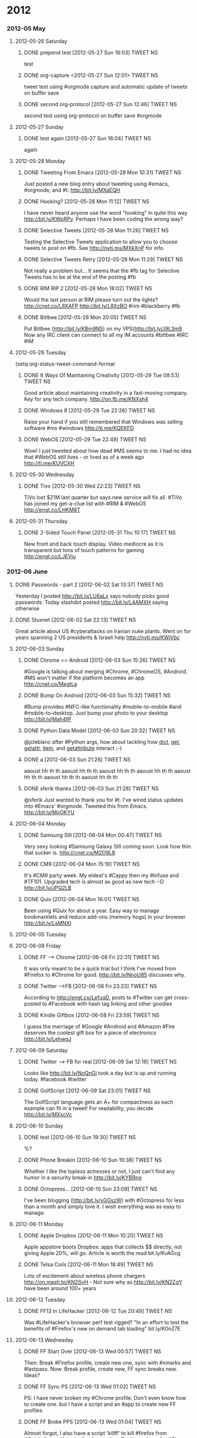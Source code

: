 * 2012
*** 2012-05 May
***** 2012-05-26 Saturday
******* DONE prepend test [2012-05-27 Sun 16:03]             :TWEET:NS:
CLOSED: [2012-05-27 Sun 16:04]
:LOGBOOK:
- State "DONE"       from "POST"       [2012-05-27 Sun 16:04]
:END:
test
******* DONE org-capture <2012-05-27 Sun 12:01>              :TWEET:NS:
CLOSED: [2012-05-27 Sun 12:44]
:LOGBOOK:
- State "DONE"       from "POST"       [2012-05-27 Sun 12:44]
- State "POST"       from "DONE"       [2012-05-27 Sun 12:16]
- State "DONE"       from "POST"       [2012-05-27 Sun 12:15]
:END:
tweet test using #orgmode capture and automatic update of tweets on buffer save
******* DONE second org-protocol [2012-05-27 Sun 12:46]            :TWEET:NS:
CLOSED: [2012-05-27 Sun 12:46]
:LOGBOOK:
- State "DONE"       from "POST"       [2012-05-27 Sun 12:46]
:END:
second test using org-protocol on buffer save #orgmode
***** 2012-05-27 Sunday
******* DONE test again [2012-05-27 Sun 16:04]                     :TWEET:NS:
CLOSED: [2012-05-27 Sun 16:05]
:LOGBOOK:
- State "DONE"       from "POST"       [2012-05-27 Sun 16:05]
:END:
again
***** 2012-05-28 Monday
******* DONE Tweeting From Emacs [2012-05-28 Mon 10:31]      :TWEET:NS:
CLOSED: [2012-05-28 Mon 11:07]
:LOGBOOK:
- State "DONE"       from "POST"       [2012-05-28 Mon 11:07]
:END:
Just posted a new blog entry about tweeting using #emacs, #orgmode, and #t: http://bit.ly/MXaEQH
******* DONE Hooking? [2012-05-28 Mon 11:12]                 :TWEET:NS:
CLOSED: [2012-05-28 Mon 11:15]
:LOGBOOK:
- State "DONE"       from "POST"       [2012-05-28 Mon 11:15]
:END:
I have never heard anyone use the word "hooking" in quite this way http://bit.ly/KWpRPv. Perhaps I have been coding the wrong way?
******* DONE Selective Tweets [2012-05-28 Mon 11:26]         :TWEET:NS:
CLOSED: [2012-05-28 Mon 11:28]
:LOGBOOK:
- State "DONE"       from "POST"       [2012-05-28 Mon 11:28]
:END:
Testing the Selective Tweets application to allow you to choose tweets to post on #fb. See http://nyti.ms/MXkXnP for info.
******* DONE Selective Tweets Retry [2012-05-28 Mon 11:29]   :TWEET:NS:
CLOSED: [2012-05-28 Mon 11:31]
:LOGBOOK:
- State "DONE"       from "POST"       [2012-05-28 Mon 11:31]
:END:
Not really a problem but... It seems that the #fb tag for Selective Tweets has to be at the end of the posting #fb
******* DONE RIM RIP 2 [2012-05-28 Mon 18:02]                :TWEET:NS:
CLOSED: [2012-05-28 Mon 18:05]
:LOGBOOK:
- State "DONE"       from "POST"       [2012-05-28 Mon 18:05]
:END:
Would the last person at RIM please turn out the lights? http://cnet.co/L8XAFP http://bit.ly/L8XzBO #rim #blackberry #fb
******* DONE Bitlbee [2012-05-28 Mon 20:05]                  :TWEET:NS:
CLOSED: [2012-05-28 Mon 20:07]
:LOGBOOK:
- State "DONE"       from "POST"       [2012-05-28 Mon 20:07]
:END:
Put Bitlbee (http://bit.ly/KBm9N5) on my VPS(http://bit.ly/J9L3m9. Now any IRC client can connect to all my IM accounts  #bitlbee #IRC #IM
***** 2012-05-29 Tuesday
(setq org-status-tweet-command-format 
******* DONE 8 Ways Of Maintaining Creativity [2012-05-29 Tue 08:53] :TWEET:NS:
CLOSED: [2012-05-29 Tue 09:41]
:LOGBOOK:
- State "DONE"       from "POST"       [2012-05-29 Tue 09:41]
- State "DONE"       from "POST"       [2012-05-29 Tue 09:26]
- State "POST"       from "PREDECESSOR" [2012-05-29 Tue 09:26]
- State "PREDECESSOR" from "DONE"       [2012-05-29 Tue 09:26]
- State "DONE"       from "POST"       [2012-05-29 Tue 09:20]
:END:
Good article about maintaining creativity in a fast-moving company. Key for any tech company. http://on.fb.me/KNXsh4
******* DONE Windows 8 [2012-05-29 Tue 22:26]                :TWEET:NS:
CLOSED: [2012-05-29 Tue 22:26]
:LOGBOOK:
- State "DONE"       from "POST"       [2012-05-29 Tue 22:26]
:END:
Raise your hand if you still remembered that Windows was selling software #ms #windows http://ti.me/KQEKFD
******* DONE WebOS [2012-05-29 Tue 22:49]                    :TWEET:NS:
CLOSED: [2012-05-29 Tue 22:51]
:LOGBOOK:
- State "DONE"       from "POST"       [2012-05-29 Tue 22:51]
:END:
Wow! I just tweeted about how dead #MS seems to me. I had no idea that #WebOS still lives - or lived as of a week ago http://ti.me/KUVCXH
***** 2012-05-30 Wednesday
******* DONE Tivo [2012-05-30 Wed 22:23]                     :TWEET:NS:
CLOSED: [2012-05-30 Wed 22:27]
:LOGBOOK:
- State "DONE"       from "POST"       [2012-05-30 Wed 22:27]
:END:
TiVo lost $21M last quarter but says new service will fix all. #TiVo has joined my get-a-clue list with #RIM & #WebOS http://engt.co/LHKM8T
***** 2012-05-31 Thursday
******* DONE 2-Sided Touch Panel [2012-05-31 Thu 10:17]      :TWEET:NS:
CLOSED: [2012-05-31 Thu 10:21]
:LOGBOOK:
- State "DONE"       from "POST"       [2012-05-31 Thu 10:21]
:END:
New front and back touch display. Video mediocre as it is transparent but tons of touch patterns for gaming http://engt.co/LJEVju
*** 2012-06 June
******* DONE Passwords - part 2 [2012-06-02 Sat 13:37]       :TWEET:NS:
CLOSED: [2012-06-02 Sat 13:40]
:LOGBOOK:
- State "DONE"       from "POST"       [2012-06-02 Sat 13:40]
:END:
Yesterday I posted http://bit.ly/LU6aLx says nobody picks good passwords. Today slashdot posted http://bit.ly/L4AMXH saying otherwise
******* DONE Stuxnet [2012-06-02 Sat 22:13]                  :TWEET:NS:
CLOSED: [2012-06-02 Sat 22:16]
:LOGBOOK:
- State "DONE"       from "POST"       [2012-06-02 Sat 22:16]
:END:
Great article about US #cyberattacks on Iranian nuke plants. Went on for years spanning 2 US presidents & Israeli help http://nyti.ms/KWjVbc
***** 2012-06-03 Sunday
******* DONE Chrome == Android [2012-06-03 Sun 15:26]        :TWEET:NS:
CLOSED: [2012-06-03 Sun 17:18]
:LOGBOOK:
- State "DONE"       from "POST"       [2012-06-03 Sun 17:18]
:END:
#Google is talking about merging #Chrome, #ChromeOS, #Android. #MS won't matter if the platform becomes an app http://cnet.co/MagtLa
******* DONE Bump On Android [2012-06-03 Sun 15:32]                :TWEET:NS:
CLOSED: [2012-06-03 Sun 17:18]
:LOGBOOK:
- State "DONE"       from "POST"       [2012-06-03 Sun 17:18]
:END:
#Bump provides #NFC-like functionality #mobile-to-mobile #and #mobile-to-desktop. Just bump your photo to your desktop http://bit.ly/Mah4fP
******* DONE Python Data Model [2012-06-03 Sun 20:32]        :TWEET:NS:
CLOSED: [2012-06-03 Sun 20:39]
:LOGBOOK:
- State "DONE"       from "POST"       [2012-06-03 Sun 20:39]
:END:
@jcleblanc after #Python args, how about tackling how __dict__, __get__, __getattr__, __item__, and __getattribute__ interact ;-)
******* DONE a [2012-06-03 Sun 21:26]                        :TWEET:NS:
CLOSED: [2012-06-03 Sun 21:31]
:LOGBOOK:
:END:
aaoust hh th th aaoust hh th th aaoust hh th th aaoust hh th th aaoust hh th th aaoust hh th th aaoust hh th th 
******* DONE sferik thanks [2012-06-03 Sun 21:28]            :TWEET:NS:
CLOSED: [2012-06-03 Sun 21:31]
:LOGBOOK:
- State "DONE"       from "POST"       [2012-06-03 Sun 21:31]
:END:
@sferik Just wanted to thank you for #t. I've wired status updates into #Emacs' #orgmode. Tweeted this from Emacs. http://bit.ly/MoGKYU
***** 2012-06-04 Monday
******* DONE Samsung SIII [2012-06-04 Mon 00:47]                   :TWEET:NS:
CLOSED: [2012-06-04 Mon 00:49]
:LOGBOOK:
- State "DONE"       from "POST"       [2012-06-04 Mon 00:49]
:END:
Very sexy looking #Samsung Galaxy SIII coming soon. Look how thin that sucker is. http://cnet.co/M2O9L8

******* DONE CM9 [2012-06-04 Mon 15:19]                      :TWEET:NS:
CLOSED: [2012-06-04 Mon 15:23]
:LOGBOOK:
- State "DONE"       from "POST"       [2012-06-04 Mon 15:23]
:END:
It's #CM9 party week. My eldest's #Cappy then my #Infuse and #TF101. Upgraded tech is almost as good as new tech :-D http://bit.ly/JPQ2LB
******* DONE Quix [2012-06-04 Mon 16:01]                     :TWEET:NS:
CLOSED: [2012-06-04 Mon 16:03]
:LOGBOOK:
- State "DONE"       from "POST"       [2012-06-04 Mon 16:03]
:END:
Been using #Quix for about a year. Easy way to manage bookmarklets and reduce add-ons (memory hogs) in your browser http://bit.ly/LsMNXI
***** 2012-06-05 Tuesday
***** 2012-06-08 Friday
******* DONE FF --> Chrome [2012-06-08 Fri 22:31]            :TWEET:NS:
CLOSED: [2012-06-08 Fri 22:33]
:LOGBOOK:
- State "DONE"       from "POST"       [2012-06-08 Fri 22:33]
:END:
It was only meant to be a quick trial but I think I've moved from #Firefox to #Chrome for good. http://bit.ly/NnoU85 discusses why.
******* DONE Twitter -->FB [2012-06-08 Fri 23:23]            :TWEET:NS:
CLOSED: [2012-06-08 Fri 23:24]
:LOGBOOK:
- State "DONE"       from "POST"       [2012-06-08 Fri 23:24]
:END:
According to http://engt.co/LefuqD, posts to #Twitter can get cross-posted to #Facebook with hash tag linking and other goodies
******* DONE Kindle Giftbox [2012-06-08 Fri 23:59]           :TWEET:NS:
CLOSED: [2012-06-09 Sat 00:02]
:LOGBOOK:
- State "DONE"       from "POST"       [2012-06-09 Sat 00:02]
:END:
I guess
 the marriage of #Google #Android and #Amazon #Fire deserves the coolest gift box for a piece of electronics http://bit.ly/LehwqJ
***** 2012-06-09 Saturday
******* DONE Twitter --> FB for real [2012-06-09 Sat 12:18]  :TWEET:NS:
CLOSED: [2012-06-09 Sat 12:19]
:LOGBOOK:
- State "DONE"       from "POST"       [2012-06-09 Sat 12:19]
:END:
Looks like http://bit.ly/NoQnGj took a day but is up and running today. #facebook #twitter
******* DONE GolfScript [2012-06-09 Sat 23:01]               :TWEET:NS:
CLOSED: [2012-06-09 Sat 23:10]
:LOGBOOK:
- State "DONE"       from "POST"       [2012-06-09 Sat 23:10]
:END:
The GolfScript language gets an A+ for compactness as each example can fit in a tweet! For readability, you decide http://bit.ly/MXxcVc
***** 2012-06-10 Sunday
******* DONE test [2012-06-10 Sun 19:30]                     :TWEET:NS:
CLOSED: [2012-06-10 Sun 19:40]
:LOGBOOK:
:END:
%?
******* DONE Phone Breakin [2012-06-10 Sun 19:38]            :TWEET:NS:
CLOSED: [2012-06-10 Sun 19:40]
:LOGBOOK:
- State "DONE"       from "POST"       [2012-06-10 Sun 19:40]
:END:
Whether I like the topless actresses or not, I just can't find any humor in a security break-in http://bit.ly/KYBRng
******* DONE Octopress... [2012-06-10 Sun 23:09]             :TWEET:NS:
CLOSED: [2012-06-10 Sun 23:12]
:LOGBOOK:
- State "DONE"       from "POST"       [2012-06-10 Sun 23:12]
- State "DONE"       from "POST"       [2012-06-10 Sun 23:10]
:END:
I've been blogging (http://bit.ly/yGGszW) with #Octopress for less than a month and simply love it. I wish everything was as easy to manage.
***** 2012-06-11 Monday
******* DONE Apple Dropbox [2012-06-11 Mon 10:20]            :TWEET:NS:
CLOSED: [2012-06-11 Mon 10:31]
:LOGBOOK:
- State "DONE"       from "POST"       [2012-06-11 Mon 10:31]
:END:
Apple appstore boots Dropbox: apps that collects $$ directly, not giving Apple 20%, will go. Article is worth the read bit.ly/KvAGcg
******* DONE Telsa Coils [2012-06-11 Mon 18:49]              :TWEET:NS:
CLOSED: [2012-06-11 Mon 18:51]
:LOGBOOK:
- State "DONE"       from "POST"       [2012-06-11 Mon 18:51]
:END:
Lots of excitement about wireless phone chargers http://on.mash.to/KN2SvH - Not sure why as http://bit.ly/KN2ZqY have been around 100+ years
***** 2012-06-12 Tuesday
******* DONE FF13 in LifeHacker [2012-06-12 Tue 20:49]       :TWEET:NS:
CLOSED: [2012-06-12 Tue 20:55]
:LOGBOOK:
- State "DONE"       from "POST"       [2012-06-12 Tue 20:55]
:END:
Was #LifeHacker's browser perf test rigged? "In an effort to test the benefits of #Firefox's new on demand tab loading" bit.ly/K0nZ7E
***** 2012-06-13 Wednesday
******* DONE FF Start Over [2012-06-13 Wed 00:57]            :TWEET:NS:
CLOSED: [2012-06-13 Wed 01:02]
:LOGBOOK:
- State "DONE"       from "POST"       [2012-06-13 Wed 01:02]
:END:
Then: Break #Firefox profile, create new one, sync with #xmarks and #lastpass. Now: Break profile, create new, FF sync breaks new. Ideas?
******* DONE FF Sync PS [2012-06-13 Wed 01:02]               :TWEET:NS:
CLOSED: [2012-06-13 Wed 01:04]
:LOGBOOK:
- State "DONE"       from "POST"       [2012-06-13 Wed 01:04]
:END:
PS: I have never broken my #Chrome profile. Don't even know how to create one. but I have a script and an #app to create new FF profiles
******* DONE FF Broke PPS [2012-06-13 Wed 01:04]             :TWEET:NS:
CLOSED: [2012-06-13 Wed 01:06]
:LOGBOOK:
- State "DONE"       from "POST"       [2012-06-13 Wed 01:06]
:END:
Almost forgot, I also have a script 'killff' to kill #firefox from #Quicksilver with just a few keystrokes. Don't need one for #Chrome
***** 2012-06-14 Thursday
******* DONE Facebook Tracking [2012-06-14 Thu 11:38]        :TWEET:NS:
CLOSED: [2012-06-14 Thu 11:40]
:LOGBOOK:
- State "DONE"       from "POST"       [2012-06-14 Thu 11:40]
:END:
Blog posting: "The New, Privacy Invading, Facebook Like Button" http://bit.ly/M7Igbc Thanks to @jcleblanc for the article pointer
******* DONE Android v. iOS [2012-06-14 Thu 23:24]           :TWEET:NS:
CLOSED: [2012-06-14 Thu 23:25]
:LOGBOOK:
- State "DONE"       from "POST"       [2012-06-14 Thu 23:25]
:END:
Android: powerful, many choices, customizable, but unrefined. iOS: tightly integrated, easy to use, but less powerful cnet.co/M9YVLp
***** 2012-06-15 Friday
******* DONE Malware Respirators [2012-06-15 Fri 18:29]      :TWEET:NS:
CLOSED: [2012-06-15 Fri 18:32]
:LOGBOOK:
- State "DONE"       from "POST"       [2012-06-15 Fri 18:32]
:END:
What do you do when society's reliance on computing is growing faster than secure computing habits?  http://bit.ly/McRYvg
******* DONE Later Les [2012-06-15 Fri 22:28]                :TWEET:NS:
CLOSED: [2012-06-15 Fri 22:34]
:LOGBOOK:
- State "DONE"       from "POST"       [2012-06-15 Fri 22:34]
:END:
******* DONE Les and Org Mode  [2012-06-15 Fri 22:35]        :TWEET:NS:
CLOSED: [2012-06-15 Fri 22:41]
:LOGBOOK:
- State "DONE"       from "POST"       [2012-06-15 Fri 22:41]
:END:
Contemplating bit.ly/OURN9H I realized that #markdown was designed to simplify formatting while #orgmode tries to simplify life
***** 2012-06-17 Sunday
******* DONE irresponsibly massive commit [2012-06-17 Sun 14:16] :TWEET:NS:
CLOSED: [2012-06-17 Sun 14:18]
:LOGBOOK:
- State "DONE"       from "POST"       [2012-06-17 Sun 14:18]
:END:
My favorite Github commit message 'irresponsibly massive commit'. Funny only because the engineer, @imathis, is anything but irresponsible
***** 2012-06-18 Monday
******* DONE RIP, Nokia (1865 – 2014) [2012-06-18 Mon 12:09] :TWEET:NS:
CLOSED: [2012-06-18 Mon 12:11]
:LOGBOOK:
- State "DONE"       from "POST"       [2012-06-18 Mon 12:11]
:END:
It looks like a 2 horse race with #iPhone and #Android for the foreseeable future: RIP, #Nokia (1865 – 2014) http://bit.ly/M18uSn
******* DONE SASS Wow! [2012-06-18 Mon 15:18]                :TWEET:NS:
CLOSED: [2012-06-18 Mon 15:28]
:LOGBOOK:
- State "DONE"       from "POST"       [2012-06-18 Mon 15:28]
:END:
#Octopress showed me that #CSS should have been #SASS. Later CSS long line of #selectors, hello nested selectors http://bit.ly/KOuiNo
******* DONE Google Magnolia Patents [2012-06-18 Mon 16:35]  :TWEET:NS:
CLOSED: [2012-06-18 Mon 16:37]
:LOGBOOK:
- State "DONE"       from "POST"       [2012-06-18 Mon 16:37]
:END:
You know technology #IP laws are broken when #Google makes news just for buying 50 #patents http://bit.ly/M7Hq05
******* DONE SAFE Samsung [2012-06-18 Mon 17:02]             :TWEET:NS:
CLOSED: [2012-06-18 Mon 17:07]
:LOGBOOK:
- State "DONE"       from "POST"       [2012-06-18 Mon 17:07]
:END:
#RIM's demise has left a market gap in secure #enterprise #smartphones that #Samsung's new #SAFE phones are targeting http://bit.ly/M7Lpto
******* DONE Sharp Aquos [2012-06-18 Mon 21:05]              :TWEET:NS:
CLOSED: [2012-06-18 Mon 21:12]
:LOGBOOK:
- State "DONE"       from "POST"       [2012-06-18 Mon 21:12]
:END:
#Sharp's 90" #Aquos 3D life-size TV is 6'8" and at 5" thick and 170lbs it is thinner and lighter than me http://engt.co/M2ksep
***** 2012-06-19 Tuesday
******* DONE MS Surface Tablet [2012-06-19 Tue 11:56]        :TWEET:NS:
CLOSED: [2012-06-19 Tue 12:01]
:LOGBOOK:
- State "DONE"       from "POST"       [2012-06-19 Tue 12:01]
:END:
#Microsoft trying to grow its mobile presence announces #Surface #Tablet. Surprise! MS is selling the hardware on.mash.to/MKxurW
***** 2012-06-20 Wednesday
******* DONE Canada Is Listening [2012-06-20 Wed 01:42]      :TWEET:NS:
CLOSED: [2012-06-20 Wed 20:14]
:LOGBOOK:
:END:
Watch what you say in a Canadian airport as the government has bugged airports as part of an anti-terrorism plan bit.ly/KjHKHv
******* DONE FBI & DEA IPv6 [2012-06-20 Wed 20:05]           :TWEET:NS:
CLOSED: [2012-06-20 Wed 20:14]
:LOGBOOK:
:END:
FBI & DEA concerned that IPv6 will make it too hard for them to blackmail ISPs into violating customer #privacy http://bit.ly/KNT30U
******* DONE Google Defies Governments [2012-06-20 Wed 20:11] :TWEET:NS:
CLOSED: [2012-06-20 Wed 20:14]
:LOGBOOK:
- State "DONE"       from "POST"       [2012-06-20 Wed 20:14]
:END:
#Google may be a huge monster but size has its benefits. Eg: Saying "no" to
#governments to protect #freedom of speech http://bit.ly/KNTKaw


Unbelievable soap opera of high-tech #patent law: http://buswk.co/LUpASp. No surprise that the companies are #microsoft, #google, & #apple
***** 2012-06-26 Tuesday
******* DONE WIPO [2012-06-26 Tue 16:45] :TWEET:NS
CLOSED: [2012-06-26 Tue 16:48]
:LOGBOOK:
- State "DONE"       from "POST"       [2012-06-26 Tue 16:48]
:END:
More international #copyright/#IP ridiculousness. #WIPO looking to remove worldwide 'fair use', retroactively! bit.ly/NJz2Hn
k
*******  POST Pogue On Privacy [2012-06-26 Tue 17:22] :TWEET:NS
David #Pogue on (A) you have no privacy now, (B) it’s only going to get worse, and (C) you’re really not that interesting. bit.ly/MR2YR2 David #Pogue, 
